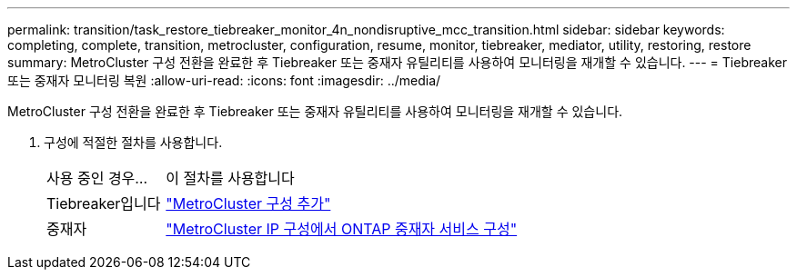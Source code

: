 ---
permalink: transition/task_restore_tiebreaker_monitor_4n_nondisruptive_mcc_transition.html 
sidebar: sidebar 
keywords: completing, complete, transition, metrocluster, configuration, resume, monitor, tiebreaker, mediator, utility, restoring, restore 
summary: MetroCluster 구성 전환을 완료한 후 Tiebreaker 또는 중재자 유틸리티를 사용하여 모니터링을 재개할 수 있습니다. 
---
= Tiebreaker 또는 중재자 모니터링 복원
:allow-uri-read: 
:icons: font
:imagesdir: ../media/


[role="lead"]
MetroCluster 구성 전환을 완료한 후 Tiebreaker 또는 중재자 유틸리티를 사용하여 모니터링을 재개할 수 있습니다.

. 구성에 적절한 절차를 사용합니다.
+
[cols="1,3"]
|===


| 사용 중인 경우... | 이 절차를 사용합니다 


 a| 
Tiebreaker입니다
 a| 
link:../tiebreaker/concept_configuring_the_tiebreaker_software.html#adding-metrocluster-configurations["MetroCluster 구성 추가"]



 a| 
중재자
 a| 
link:../install-ip/concept_mediator_requirements.html["MetroCluster IP 구성에서 ONTAP 중재자 서비스 구성"]

|===

